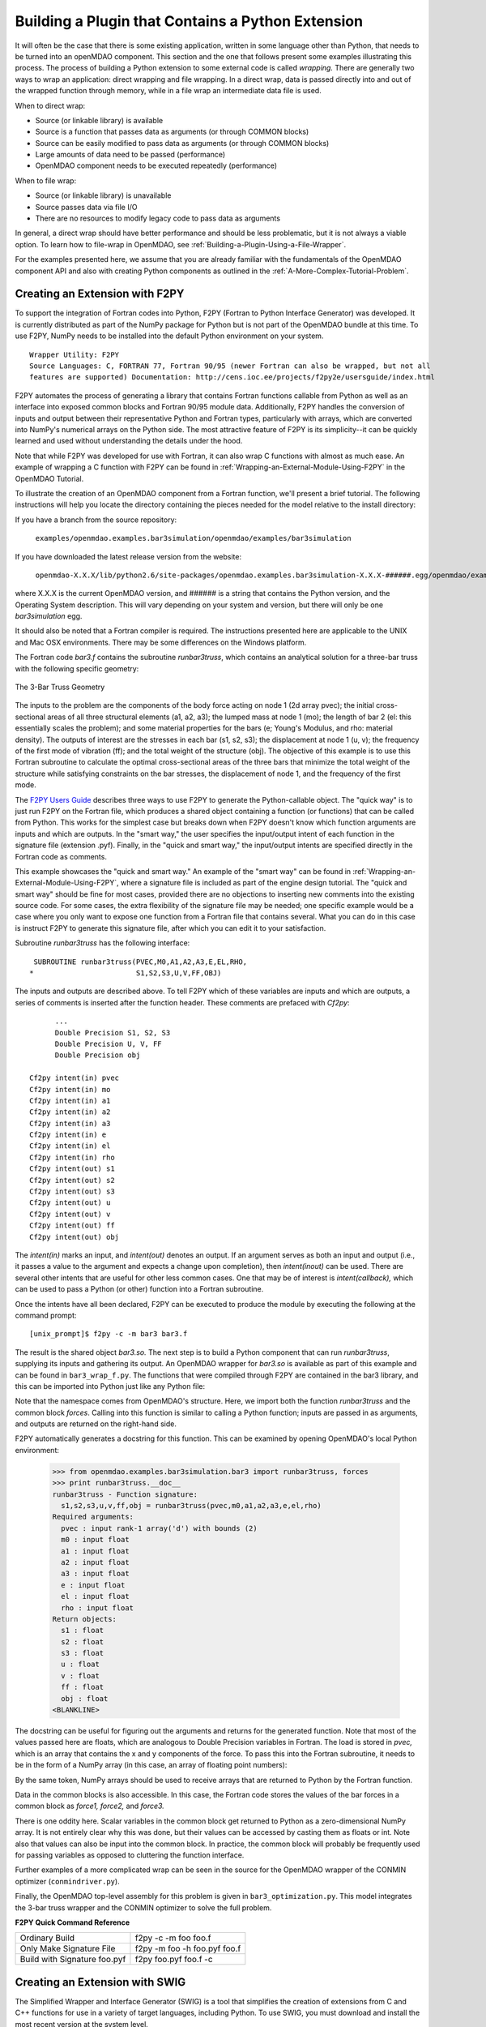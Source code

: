 .. index:: plugin; building using a Python Extension

.. index:: wrapping
.. index:: wrapping; file
.. index:: wrapping; code

Building a Plugin that Contains a Python Extension
==================================================

It will often be the case that there is some existing application, written in some language 
other than Python, that needs to be turned into an openMDAO component. This section and the one 
that follows present some examples illustrating this process. The process of building a Python
extension to some external code is called *wrapping.* There are generally two ways to wrap an
application: direct wrapping and file wrapping. In a direct wrap, data is passed directly into
and out of the wrapped function through memory, while in a file wrap an intermediate data file
is used.

When to direct wrap:

- Source (or linkable library) is available
- Source is a function that passes data as arguments (or through COMMON blocks)
- Source can be easily modified to pass data as arguments (or through COMMON blocks)
- Large amounts of data need to be passed (performance)
- OpenMDAO component needs to be executed repeatedly (performance)

When to file wrap:

- Source (or linkable library) is unavailable
- Source passes data via file I/O
- There are no resources to modify legacy code to pass data as arguments

In general, a direct wrap should have better performance and should be less problematic, but
it is not always a viable option. To learn how to file-wrap in OpenMDAO, see 
:ref:`Building-a-Plugin-Using-a-File-Wrapper`.

For the examples presented here, we assume that you are already familiar with the
fundamentals of the OpenMDAO component API and also with creating Python components
as outlined in the :ref:`A-More-Complex-Tutorial-Problem`.

.. index:: extension; creating with F2PY
.. index:: F2PY

Creating an Extension with F2PY
--------------------------------

To support the integration of Fortran codes into Python, F2PY (Fortran to Python Interface
Generator) was developed. It is currently distributed as part of the NumPy package for Python but
is not part of the OpenMDAO bundle at this time. To use F2PY, NumPy needs to be installed
into the default Python environment on your system.

::

    Wrapper Utility: F2PY
    Source Languages: C, FORTRAN 77, Fortran 90/95 (newer Fortran can also be wrapped, but not all
    features are supported) Documentation: http://cens.ioc.ee/projects/f2py2e/usersguide/index.html
    
F2PY automates the process of generating a library that contains Fortran functions callable from Python
as well as an interface into exposed common blocks and Fortran 90/95 module data. Additionally, F2PY
handles the conversion of inputs and output between their representative Python and Fortran types, 
particularly with arrays, which are converted into NumPy's numerical arrays on the Python side. The
most attractive feature of F2PY is its simplicity--it can be quickly learned and used without
understanding the details under the hood.

Note that while F2PY was developed for use with Fortran, it can also wrap C functions with almost as 
much ease. An example of wrapping a C function with F2PY can be found in :ref:`Wrapping-an-External-Module-Using-F2PY`
in the OpenMDAO Tutorial.

To illustrate the creation of an OpenMDAO component from a Fortran function, we'll present a brief
tutorial. The following instructions will help you locate the directory containing the pieces
needed for the model relative to the install directory:

If you have a branch from the source repository:

	``examples/openmdao.examples.bar3simulation/openmdao/examples/bar3simulation``
	
If you have downloaded the latest release version from the website:

	``openmdao-X.X.X/lib/python2.6/site-packages/openmdao.examples.bar3simulation-X.X.X-######.egg/openmdao/examples/bar3simulation``
	
where X.X.X is the current OpenMDAO version, and ###### is a string that
contains the Python version, and the Operating System description. This will
vary depending on your system and version, but there will only be one
*bar3simulation* egg.

It should also be noted that a Fortran compiler is required. The instructions presented here are
applicable to the UNIX and Mac OSX environments. There may be some differences on the Windows
platform.

.. index:: three-bar truss

The Fortran code *bar3.f* contains the subroutine *runbar3truss*, which contains an analytical solution
for a three-bar truss with the following specific geometry:


.. figure:: ../images/plugin-guide/ThreeBar.jpg
   :align: center

   The 3-Bar Truss Geometry
   
The inputs to the problem are the components of the body force acting on node 1 (2d array pvec); the
initial cross-sectional areas of all three structural elements (a1, a2, a3); the lumped mass at node 1 (mo);
the length of bar 2 (el: this essentially scales the problem); and some material properties for the 
bars (e; Young's Modulus, and rho: material density). The outputs of interest are the stresses 
in each bar (s1, s2, s3); the displacement at node 1 (u, v); the frequency of the first mode of
vibration (ff); and the total weight of the structure (obj). The objective of this example is to use
this Fortran subroutine to calculate the optimal cross-sectional areas of the three bars that minimize the total
weight of the structure while satisfying constraints on the bar stresses, the displacement of node
1, and the frequency of the first mode.
   
The `F2PY Users Guide <http://cens.ioc.ee/projects/f2py2e/usersguide/index.html>`_ describes three
ways to use F2PY to generate the Python-callable object. The "quick way" is to just run F2PY on the
Fortran file, which produces a shared object containing a function (or functions) that can be
called from Python. This works for the simplest case but breaks down when F2PY doesn't know which
function arguments are inputs and which are outputs. In the "smart way," the user specifies the
input/output intent of each function in the signature file (extension .pyf). Finally, in the
"quick and smart way," the input/output intents are specified directly in the Fortran code as 
comments.

This example showcases the "quick and smart way." An example of the "smart way" can be found in 
:ref:`Wrapping-an-External-Module-Using-F2PY`, where a signature file is included
as part of the engine design tutorial. The "quick and smart way" should be fine for most cases,
provided there are no objections to inserting new comments into the existing source code. For
some cases, the extra flexibility of the signature file may be needed; one specific example
would be a case where you only want to expose one function from a Fortran file that contains
several. What you can do in this case is instruct F2PY to generate this signature file,
after which you can edit it to your satisfaction.

Subroutine *runbar3truss* has the following interface:

::

      SUBROUTINE runbar3truss(PVEC,M0,A1,A2,A3,E,EL,RHO,
     *                        S1,S2,S3,U,V,FF,OBJ) 
     
The inputs and outputs are described above. To tell F2PY which of these variables are
inputs and which are outputs, a series of comments is inserted after the function header. These
comments are prefaced with *Cf2py*:
     
::

          ...
          Double Precision S1, S2, S3
          Double Precision U, V, FF 
          Double Precision obj

    Cf2py intent(in) pvec
    Cf2py intent(in) mo
    Cf2py intent(in) a1 
    Cf2py intent(in) a2  
    Cf2py intent(in) a3   
    Cf2py intent(in) e
    Cf2py intent(in) el
    Cf2py intent(in) rho
    Cf2py intent(out) s1
    Cf2py intent(out) s2 
    Cf2py intent(out) s3    
    Cf2py intent(out) u   
    Cf2py intent(out) v      
    Cf2py intent(out) ff     
    Cf2py intent(out) obj
    
The *intent(in)* marks an input, and *intent(out)* denotes an output. If an argument serves as
both an input and output (i.e., it passes a value to the argument and expects a change
upon completion), then *intent(inout)* can be used. There are several other intents that are
useful for other less common cases. One that may be of interest is *intent(callback),* which
can be used to pass a Python (or other) function into a Fortran subroutine.

Once the intents have all been declared, F2PY can be executed to produce the module by
executing the following at the command prompt:

::

    [unix_prompt]$ f2py -c -m bar3 bar3.f
    
The result is the shared object *bar3.so.* The next step is to build a Python component that
can run *runbar3truss*, supplying its inputs and gathering its output. An OpenMDAO wrapper
for *bar3.so* is available as part of this example and can be found in ``bar3_wrap_f.py``. The
functions that were compiled through F2PY are contained in the bar3 library, and this can
be imported into Python just like any Python file:

.. testsetup:: bar3_wrap

    from openmdao.examples.bar3simulation.bar3_wrap_f import Bar3Truss
    from numpy import zeros
    
    self = Bar3Truss()
    
    load = zeros(2,'d')
    load[0] = 50.0
    load[1] = 100.0
    lumped_mass = 0.68005
    bar1_area = 1.0
    bar2_area = 1.0
    bar3_area = 1.0
    Youngs_Modulus = 30000.0
    bar2_length = 100.0
    weight_density = 0.1

.. testcode:: bar3_wrap

    from openmdao.examples.bar3simulation.bar3 import runbar3truss, forces

Note that the namespace comes from OpenMDAO's structure. Here, we import both the function
*runbar3truss* and the common block *forces*. Calling into this function is similar to
calling a Python function; inputs are passed in as arguments, and outputs are returned
on the right-hand side.

.. testcode:: bar3_wrap

        # Call the Fortran model and pass it what it needs.

        (self.bar1_stress, self.bar2_stress, self.bar3_stress, 
         self.displacement_x_dir, self.displacement_y_dir, 
         self.frequency, self.weight) \
         = runbar3truss(
                    load, lumped_mass, 
                    bar1_area,bar2_area,bar3_area,
                    Youngs_Modulus, bar2_length, weight_density)

F2PY automatically generates a docstring for this function. This can be examined by
opening OpenMDAO's local Python environment:

    >>> from openmdao.examples.bar3simulation.bar3 import runbar3truss, forces
    >>> print runbar3truss.__doc__
    runbar3truss - Function signature:
      s1,s2,s3,u,v,ff,obj = runbar3truss(pvec,m0,a1,a2,a3,e,el,rho)
    Required arguments:
      pvec : input rank-1 array('d') with bounds (2)
      m0 : input float
      a1 : input float
      a2 : input float
      a3 : input float
      e : input float
      el : input float
      rho : input float
    Return objects:
      s1 : float
      s2 : float
      s3 : float
      u : float
      v : float
      ff : float
      obj : float		    
    <BLANKLINE>    

The docstring can be useful for figuring out the arguments and returns for the
generated function. Note that most of the values passed here are floats, which
are analogous to Double Precision variables in Fortran. The load is stored in
*pvec,* which is an array that contains the x and y components of the force. To
pass this into the Fortran subroutine, it needs to be in the form of a NumPy
array (in this case, an array of floating point numbers):

.. testcode:: bar3_wrap_array

    from numpy import zeros
    
    load = zeros(2,'d')
    load[0] = 50.0
    load[1] = 100.0

By the same token, NumPy arrays should be used to receive arrays that are returned to
Python by the Fortran function.

Data in the common blocks is also accessible. In this case, the Fortran code stores
the values of the bar forces in a common block as *force1, force2,* and *force3.*

.. testcode:: bar3_wrap

    bar1_force = float(forces.force1)
    bar2_force = float(forces.force2)
    bar3_force = float(forces.force3)
    
There is one oddity here. Scalar variables in the common block get returned to Python as a
zero-dimensional NumPy array. It is not entirely clear why this was done, but their values can be
accessed by casting them as floats or int. Note also that values can also be input into the common
block. In practice, the common block will probably be frequently used for passing variables as
opposed to cluttering the function interface.

Further examples of a more complicated wrap can be seen in the source for the OpenMDAO 
wrapper of the CONMIN optimizer (``conmindriver.py``).

Finally, the OpenMDAO top-level assembly for this problem is given in ``bar3_optimization.py``.
This model integrates the 3-bar truss wrapper and the CONMIN optimizer to solve the full
problem.
 
.. index:: F2PY; Quick Reference
    
**F2PY Quick Command Reference**

============================ =============================
Ordinary Build                f2py -c -m foo foo.f
---------------------------- -----------------------------
Only Make Signature File      f2py -m foo -h foo.pyf foo.f
---------------------------- -----------------------------
Build with Signature foo.pyf  f2py foo.pyf foo.f -c
============================ =============================

.. index:: SWIG

Creating an Extension with SWIG
--------------------------------

The Simplified Wrapper and Interface Generator (SWIG) is a tool that simplifies
the creation of extensions from C and C++ functions for use in a variety of
target languages, including Python. To use SWIG, you must download and install the most recent
version at the system level.

::

    Wrapper Utility: SWIG
    Source Languages: C, C++
    Documentation: http://www.swig.org/doc.html

SWIG is a bit more complicated than F2PY, so you are strongly encouraged to read
the documentation and experiment with their `example problem`__ before
attempting to wrap your own C or C++ codes.

The first step in creating a Python extension is to create the interface file for
the C functions that are to be wrapped. The interface file is analogous to the
signature file that F2PY uses, though its format is more like C. For example,
consider the engine simulation as described in the :ref:`A-More-Complex-Tutorial-Problem`.
There is one function with inputs and outputs effectively passed as arguments. The
corresponding interface file would look like this:

.. __: http://www.swig.org/tutorial.html

::

    /* engineC_SWIG.i */
 
    %module engineC_SWIG_wrap
 
    %{
        /* Put header files here or function declarations like below */
         void RunEngineCycle(double stroke, double bore, double conrod, double compRatio, double sparkAngle,
                          int nCyl, double IVO, double IVC, double Liv, double Div, double k,
                          double R, double Ru, double Hu, double Tw, double AFR, double Pexth,
                          double Tamb, double Pamb, double Air_Density, double MwAir, double MwFuel,
                          double RPM, double Throttle, double thetastep, double Fuel_Density,
                          double *Power, double *Torque, double *FuelBurn, double *EngineWeight);
    %}

    void RunEngineCycle(double stroke, double bore, double conrod, double compRatio, double sparkAngle,
                        int nCyl, double IVO, double IVC, double Liv, double Div, double k,
                        double R, double Ru, double Hu, double Tw, double AFR, double Pexth,
                        double Tamb, double Pamb, double Air_Density, double MwAir, double MwFuel,
                        double RPM, double Throttle, double thetastep, double Fuel_Density,
                        double *OUTPUT, double *OUTPUT, double *OUTPUT, double *OUTPUT);

Notice that the variables *Power, Torque, FuelBurn,* and *EngineWeight* are 
declared as outputs. Inputs don't have to be explicitly declared, although the keyword *INPUT*
should be used whenever a pointer is actually a single input value. If a variable
functions as both an input and an output, use the keyword *BOTH* in the interface file.

Generating the importable shared object from this interface is a 4-step process.

1. Run SWIG on the interface file, using Python as the target.
2. Compile the original C function on your system. (Not needed if you already have a library that contains this function.)
3. Compile the code generated in step 1.
4. Link the libraries from steps 2 and 3 (along with any other required externals) to create the shared object.

For the engine example, on a UNIX environment with GCC as the compiler, these 
steps look like this:
    
::

    swig -python engineC_SWIG.i

    gcc -fPIC -c engineC.c -I/usr/local/include/python2.6
    gcc -fPIC -c engineC_SWIG_wrap.c -I/usr/local/include/python2.6

    gcc -shared engineC.o engineC_SWIG_wrap.o -lGLU -lGL -lX11 -lXext -lpthread /usr/lib64/libstdc++.so.6 -lm -o _engineC_SWIG_wrap.so

One common mistake is to give the interface file and the shared object the same name. 
Python must be able to import them independently, so name collision should
be avoided (i.e., ``z.py`` and ``z.so`` in the same namespace). In this case, an 
underscore was prepended to the name of the shared object in the link command
to avoid this problem.
    
On the Python side, interaction with this object differs little from the one we
created with F2PY:

::

    from engineC_SWIG_wrap import RunEngineCycle
    ...
    # Call the C model and pass it what it needs.
        
    (power, torque, fuel_burn, engine_weight) = RunEngineCycle(
                stroke, bore, conrod, comp_ratio, spark_angle,
                n_cyl, IVO, IVC, L_v, D_v, k,
                R, Ru, Hu, Tw, AFR, P_exth,
                T_amb, P_amb, air_density, mw_air, mw_fuel,
                RPM, throttle, thetastep, fuel_density)
        
    # Interrogate results of engine simulation and store.
        
    self.power = power
    self.torque = torque
    self.fuel_burn = fuel_burn
    self.engine_weight = engine_weight

The only difference here is that the outputs are returned as single value
variables instead of the zero-dimensional lists that F2PY returns whenever
it generates the interface for a C function.    
    
TODO - C++ Example

TODO - SWIG helpful hints


Creating an Extension with JCC
------------------------------

::

    Wrapper Utility: JCC
    Source Languages: Java
    Documentation: http://pypi.python.org/pypi/JCC/1.5

    
TODO - Java Example


Creating an Extension using Python's ctypes
-------------------------------------------

TODO - Example wrap for an existing C dynamic link library
